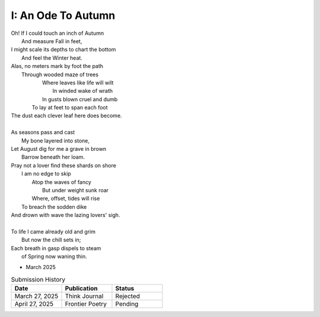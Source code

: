 I: An Ode To Autumn
-------------------

| Oh! If I could touch an inch of Autumn
|       And measure Fall in feet,
| I might scale its depths to chart the bottom
|       And feel the Winter heat.
| Alas, no meters mark by foot the path
|       Through wooded maze of trees
|           Where leaves like life will wilt
|               In winded wake of wrath
|           In gusts blown cruel and dumb
|        To lay at feet to span each foot
| The dust each clever leaf here does become.
|
| As seasons pass and cast
|       My bone layered into stone,
| Let August dig for me a grave in brown
|       Barrow beneath her loam.
| Pray not a lover find these shards on shore
|       I am no edge to skip
|           Atop the waves of fancy
|               But under weight sunk roar
|           Where, offset, tides will rise
|       To breach the sodden dike
| And drown with wave the lazing lovers' sigh.
|
| To life I came already old and grim
|           But now the chill sets in;
| Each breath in gasp dispels to steam
|           of Spring now waning thin.

- March 2025

.. list-table:: Submission History
   :widths: 15 15 15
   :header-rows: 1

   * - Date
     - Publication
     - Status
   * - March 27, 2025
     - Think Journal
     - Rejected
   * - April 27, 2025
     - Frontier Poetry
     - Pending
